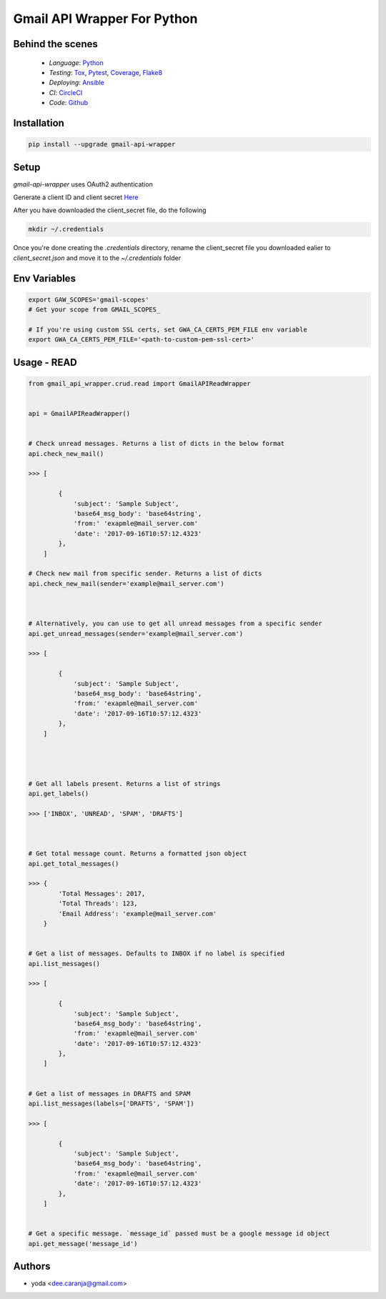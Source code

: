 Gmail API Wrapper For Python
============================

Behind the scenes
----------------

  * *Language*: Python_
  * *Testing*: Tox_, Pytest_, Coverage_, Flake8_
  * *Deploying*: Ansible_
  * *CI*: CircleCI_
  * *Code*: Github_


Installation
------------

.. code:: bash

    pip install --upgrade gmail-api-wrapper


Setup
-----

`gmail-api-wrapper` uses OAuth2 authentication

Generate a client ID and client secret Here_

After you have downloaded the client_secret file, do the following

.. code:: bash

    mkdir ~/.credentials

Once you're done creating the `.credentials` directory, rename the client_secret
file you downloaded ealier to `client_secret.json` and move it to the `~/.credentials`
folder


Env Variables
-------------

.. code:: bash

    export GAW_SCOPES='gmail-scopes'
    # Get your scope from GMAIL_SCOPES_

    # If you're using custom SSL certs, set GWA_CA_CERTS_PEM_FILE env variable
    export GWA_CA_CERTS_PEM_FILE='<path-to-custom-pem-ssl-cert>'


Usage - READ
------------

.. code:: python

    from gmail_api_wrapper.crud.read import GmailAPIReadWrapper


    api = GmailAPIReadWrapper()


    # Check unread messages. Returns a list of dicts in the below format
    api.check_new_mail()

    >>> [

            {
                'subject': 'Sample Subject',
                'base64_msg_body': 'base64string',
                'from:' 'exapmle@mail_server.com'
                'date': '2017-09-16T10:57:12.4323'
            },
        ]

    # Check new mail from specific sender. Returns a list of dicts
    api.check_new_mail(sender='example@mail_server.com')



    # Alternatively, you can use to get all unread messages from a specific sender
    api.get_unread_messages(sender='example@mail_server.com')

    >>> [

            {
                'subject': 'Sample Subject',
                'base64_msg_body': 'base64string',
                'from:' 'exapmle@mail_server.com'
                'date': '2017-09-16T10:57:12.4323'
            },
        ]




    # Get all labels present. Returns a list of strings
    api.get_labels()

    >>> ['INBOX', 'UNREAD', 'SPAM', 'DRAFTS']



    # Get total message count. Returns a formatted json object
    api.get_total_messages()

    >>> {
            'Total Messages': 2017,
            'Total Threads': 123,
            'Email Address': 'example@mail_server.com'
        }


    # Get a list of messages. Defaults to INBOX if no label is specified
    api.list_messages()

    >>> [

            {
                'subject': 'Sample Subject',
                'base64_msg_body': 'base64string',
                'from:' 'exapmle@mail_server.com'
                'date': '2017-09-16T10:57:12.4323'
            },
        ]


    # Get a list of messages in DRAFTS and SPAM
    api.list_messages(labels=['DRAFTS', 'SPAM'])

    >>> [

            {
                'subject': 'Sample Subject',
                'base64_msg_body': 'base64string',
                'from:' 'exapmle@mail_server.com'
                'date': '2017-09-16T10:57:12.4323'
            },
        ]


    # Get a specific message. `message_id` passed must be a google message id object
    api.get_message('message_id')



Authors
-------

* yoda <dee.caranja@gmail.com>


.. _Python:  https://www.python.org/
.. _Tox: https://tox.readthedocs.io/en/latest/
.. _Pytest: http://doc.pytest.org/en/latest/
.. _Coverage: https://coverage.readthedocs.io/en/coverage-4.2/
.. _Flake8: http://flake8.pycqa.org/en/latest/
.. _Ansible: http://docs.ansible.com/ansible/index.html
.. _CircleCI: https://circleci.com/gh/yoda-yoda/gmail-api-wrapper
.. _Github: https://github.com/yoda-yoda/gmail-api-wrapper
.. _Here: https://developers.google.com/gmail/api/guides/
.. _GMAIL_SCOPES: https://developers.google.com/gmail/api/auth/scopes/
